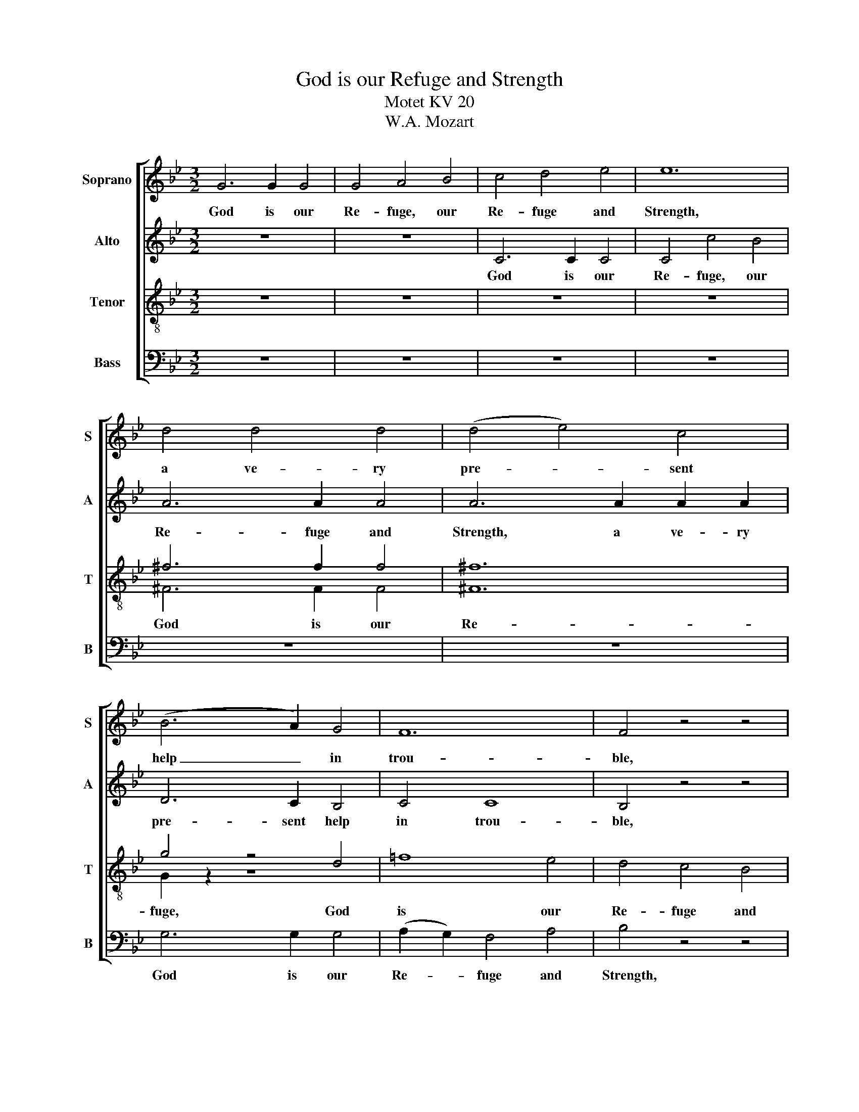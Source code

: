 X:1
T:God is our Refuge and Strength
T:Motet KV 20
T:W.A. Mozart
%%score [ 1 2 ( 3 4 ) 5 ]
L:1/8
M:3/2
K:Bb
V:1 treble nm="Soprano" snm="S"
V:2 treble nm="Alto" snm="A"
V:3 treble-8 nm="Tenor" snm="T"
V:4 treble-8 
V:5 bass nm="Bass" snm="B"
V:1
 G6 G2 G4 | G4 A4 B4 | c4 d4 e4 | e12 | d4 d4 d4 | (d4 e4) c4 | (B6 A2) G4 | F12 | F4 z4 z4 | %9
w: God is our|Re- fuge, our|Re- fuge and|Strength,|a ve- ry|pre- * sent|help _ in|trou-|ble,|
 z4 z4 d4 | c8 B4 | A8 F4 | F12 | F8 c4 | (c4 B4) A4 | B4 A4 G4 | A8 A4 | d8 d4 | c8 c4 | B8 B4 | %20
w: a|pre- sent|help in|trou-|ble, God|is _ our|Re- fiuge and|Strength, a|ve- ry|pre- sent|help in|
 (B12 | A12) | G12 |] %23
w: trou-||ble.|
V:2
 z12 | z12 | C6 C2 C4 | C4 c4 B4 | A6 A2 A4 | A6 A2 A2 A2 | D6 C2 B,4 | C4 C8 | B,4 z4 z4 | %9
w: ||God is our|Re- fuge, our|Re- fuge and|Strength, a ve- ry|pre- sent help|in trou-|ble,|
 z4 z4 F4 | F8 F4 | F4 z4 z4 | z12 | z4 z4 A4 | D8 D4 | D12 | ^F8 F4 | F6 D2 G2 F2 | E8 E4 | G12 | %20
w: a|pre- sent|help||God|is our|Re-|fuge and|Strength, a ve- ry|pre- sent|help|
 G12- | G4 ^F8 | G12 |] %23
w: in|* trou-|ble.|
V:3
 z12 | z12 | z12 | z12 | ^f6 f2 f4 | ^f12 | g4 z4 d4 | =f8 e4 | d4 c4 B4 | B4 z4 z4 | z12 | %11
w: ||||God is our|Re-|fuge, God|is our|Re- fuge and|Strength,||
 z4 z4 d4 | c8 B4 | A4 z4 z4 | z12 | z12 | d4 d4 d4 | G8 G4 | G12 | =e12 | d12- | d12 | d12 |] %23
w: a|pre- sent|help|||a ve- ry|pr- sent|help|in|trou-||ble.|
V:4
 x12 | x12 | x12 | x12 | ^F6 F2 F4 | ^F12 | G2 z2 z8 | x12 | x12 | x12 | x12 | x12 | x12 | x12 | %14
 x12 | x12 | x12 | x12 | x12 | x12 | x12 | x12 | x12 |] %23
V:5
 z12 | z12 | z12 | z12 | z12 | z12 | G,6 G,2 G,4 | (A,2 G,2) F,4 A,4 | B,4 z4 z4 | D,4 B,,4 B,4 | %10
w: ||||||God is our|Re- * fuge and|Strength,|a ve- ry|
 A,8 G,4 | F,8 B,4 | A,8 G,4 | F,12 | ^F,12 | G,12 | D,6 A,,2 D,2 C,2 | =B,,8 B,,4 | C,12 | ^C,12 | %20
w: pre- sent|help a|pre- sent|help|in|trou-|ble, a ve- ry|pre- sent|help|in|
 D,12- | D,12 | G,,12 |] %23
w: trou-||ble.|

